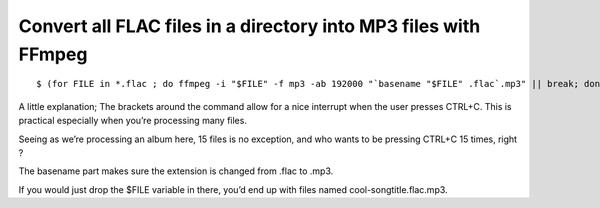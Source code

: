 ﻿
=================================================================
Convert all FLAC files in a directory into MP3 files with FFmpeg
=================================================================

.. seealso::

   - http://blogs.fsfe.org/marklindhout/2012/11/converting-flac-files-to-mp3-with-ffmpeg-and-bash/


::

    $ (for FILE in *.flac ; do ffmpeg -i "$FILE" -f mp3 -ab 192000 "`basename "$FILE" .flac`.mp3" || break; done)


A little explanation; The brackets around the command allow for a nice interrupt
when the user presses CTRL+C. This is practical especially when you’re processing
many files.

Seeing as we’re processing an album here, 15 files is no exception, and who wants
to be pressing CTRL+C 15 times, right ?


The basename part makes sure the extension is changed from .flac to .mp3.

If you would just drop the $FILE variable in there, you’d end up with files named
cool-songtitle.flac.mp3.


